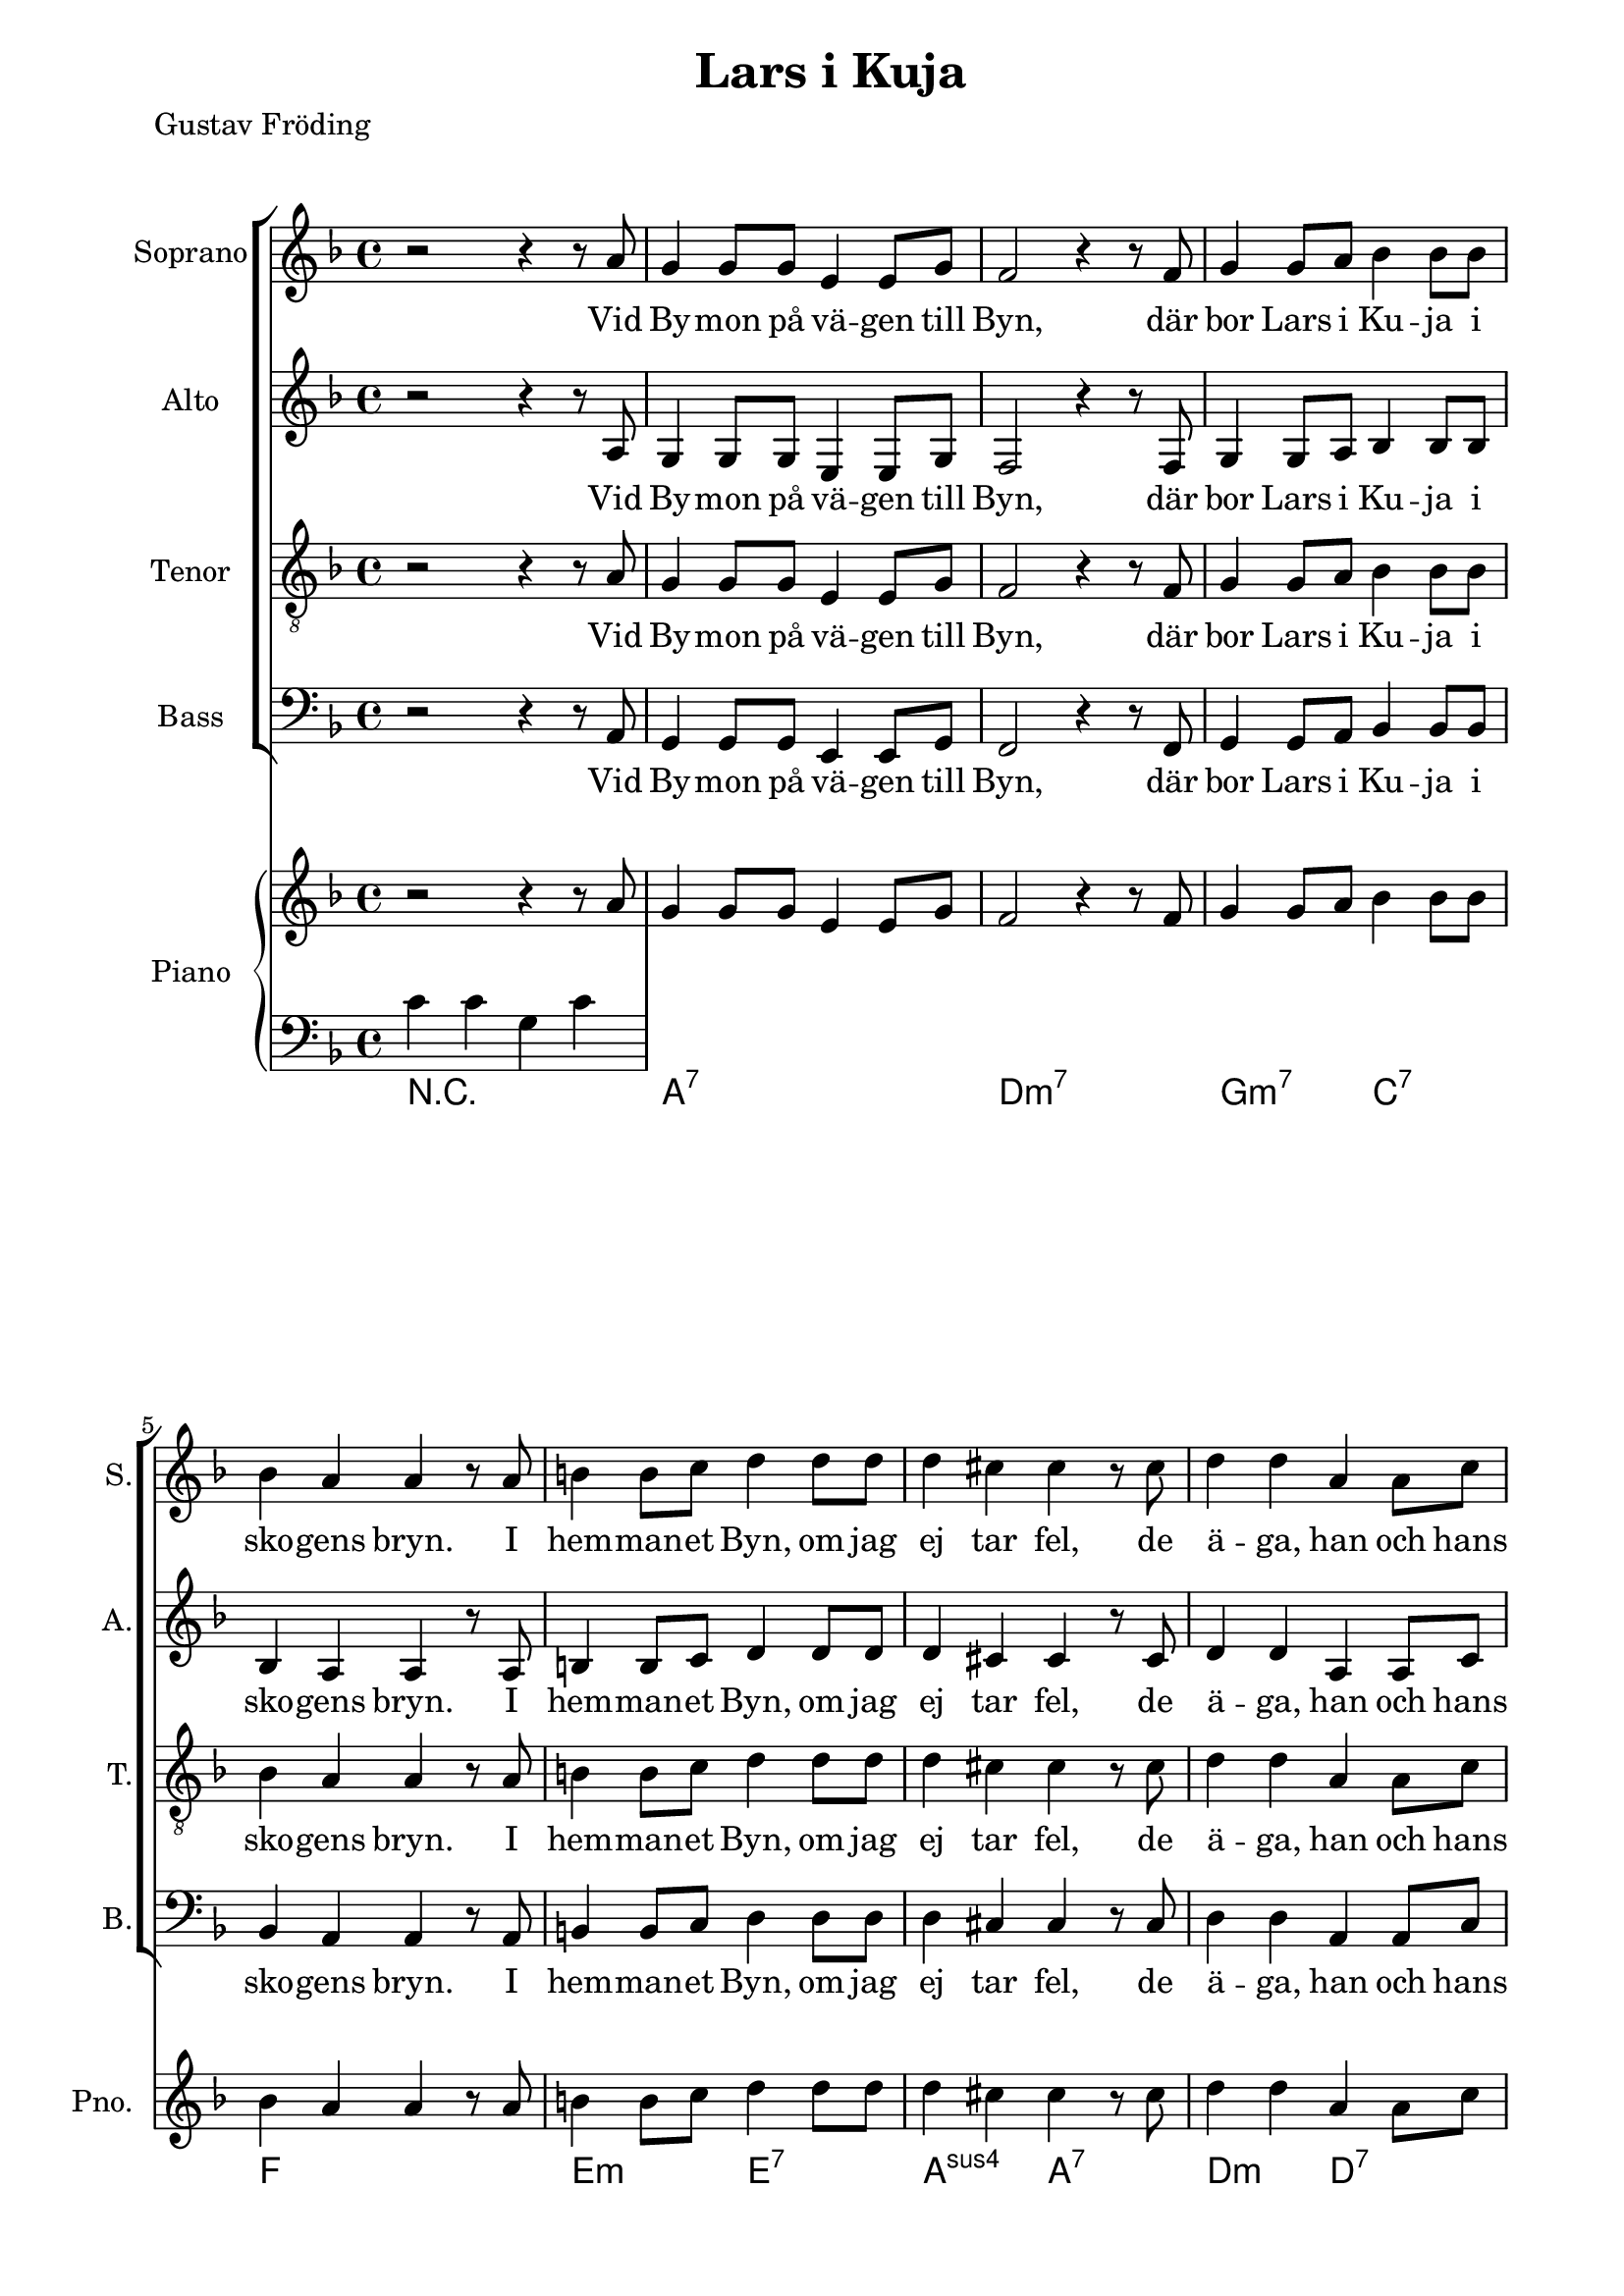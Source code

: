\version "2.22.0"

\paper {
  left-margin = 20
  right-margin = 15 
}

\header {
  title = "Lars i Kuja"
  poet = "Gustav Fröding"
}

global = {
  \key d \minor
  \time 4/4
}

soprano = \relative c'' {
  \global
  % Music follows here.
 %1
 r2 r4 r8 a 
 g4 g8 g e4 e8 g
 f2 r4 r8 f
 g4 g8 a bes4 bes8 bes 
 bes4 a a r8 a
 %6
 b4 b8 c d4 d8 d 
 d4 cis cis r8 cis
 d4 d a a8 c
 bes4 bes r r8 bes
 a4 a8 a e4 e8 g 
 f4 g a r8 a
 %12
 bes4 bes8 bes g4 g8 bes
 f4 a r r8 a
 g4 g8 g e4 e8 c
 d4 d r2
 % end first verse
 %16
 r2 r4 r8 a' 
 g4 g8 g e4 e8 g
 f2 r4 r8 f
 g4 a bes4 bes8 bes 
 bes4 a8 a a4 r8 a 
  %21
 b4. c8 d4 d8 d 
 d4 cis cis r8 cis
 d4 d a a8 c
 bes4 bes r r8 bes
 %25
 a4 a e e8 g 
 f4 g a r8 a
 bes4 bes8 bes g4 g8 bes
 f4 a r r8 a
 %29
 g4 g8 g e4 e8 c
 d4 d r2
  % end second verse
  %31
 r2 r4 r8 a' 
 g4 g8 g e4 e8 g
 f4 f8 g a4 r8 a
 g4 g8 a bes4 bes8 bes
 %35
 bes4 a a r8 a 
 b4 b8 c d4 d 
 d4 cis r4 r8 cis
 %38
 d4 d a a8 c
 bes4 bes g r8 bes
 a4 a e4 e8 g 
 %41
 f4 g a r8 a
 bes4 bes g4 g8 bes
 f4 a a r8 a
 g4 g8 g e4 e8 c
 d4 d d2
 %46
 r2 r4 r8 a'
 g4 g8 g e4 c
 d4 d r2
  % end
}

alto = \relative c' {
  \global
% Music follows here.
 %1
 r2 r4 r8 a 
 g4 g8 g e4 e8 g
 f2 r4 r8 f
 g4 g8 a bes4 bes8 bes 
 bes4 a a r8 a
 %6
 b4 b8 c d4 d8 d 
 d4 cis cis r8 cis
 d4 d a a8 c
 bes4 bes r r8 bes
 a4 a8 a e4 e8 g 
 f4 g a r8 a
 %12
 bes4 bes8 bes g4 g8 bes
 f4 a r r8 a
 g4 g8 g e4 e8 c
 d4 d r2
 % end first verse
 %16
 r2 r4 r8 a' 
 g4 g8 g e4 e8 g
 f2 r4 r8 f
 g4 a bes4 bes8 bes 
 bes4 a8 a a4 r8 a 
  %21
 b4. c8 d4 d8 d 
 d4 cis cis r8 cis
 d4 d a a8 c
 bes4 bes r r8 bes
 a4 a e e8 g 
 f4 g a r8 a
 bes4 bes8 bes g4 g8 bes
 f4 a r r8 a
 g4 g8 g e4 e8 c
 d4 d r2
  % end second verse
  r2 r4 r8 a' 
 g4 g8 g e4 e8 g
 f2 r4 r8 f
 g4 g8 a bes4 bes8 bes 
 bes4 a a r8 a 
 b4 b8 c d4 d8 d 
 d4 cis cis r8 cis
 d4 d a a8 c
 bes4 bes r r8 bes
 a4 a8 a e4 e8 g 
 f4 g a r8 a
 bes4 bes8 bes g4 g8 bes
 f4 a r r8 a
 g4 g8 g e4 e8 c
 d4 d r2
  % end
}

tenor = \relative c' {
  \global
% Music follows here.
 %1
 r2 r4 r8 a 
 g4 g8 g e4 e8 g
 f2 r4 r8 f
 g4 g8 a bes4 bes8 bes 
 bes4 a a r8 a
 %6
 b4 b8 c d4 d8 d 
 d4 cis cis r8 cis
 d4 d a a8 c
 bes4 bes r r8 bes
 a4 a8 a e4 e8 g 
 f4 g a r8 a
 %12
 bes4 bes8 bes g4 g8 bes
 f4 a r r8 a
 g4 g8 g e4 e8 c
 d4 d r2
 % end first verse
 %16
 r2 r4 r8 a' 
 g4 g8 g e4 e8 g
 f2 r4 r8 f
 g4 a bes4 bes8 bes 
 bes4 a8 a a4 r8 a 
  %21
 b4. c8 d4 d8 d 
 d4 cis cis r8 cis
 d4 d a a8 c
 bes4 bes r r8 bes
 a4 a e e8 g 
 f4 g a r8 a
 bes4 bes8 bes g4 g8 bes
 f4 a r r8 a
 g4 g8 g e4 e8 c
 d4 d r2
  % end second verse
  r2 r4 r8 a' 
 g4 g8 g e4 e8 g
 f2 r4 r8 f
 g4 g8 a bes4 bes8 bes 
 bes4 a a r8 a 
 b4 b8 c d4 d8 d 
 d4 cis cis r8 cis
 d4 d a a8 c
 bes4 bes r r8 bes
 a4 a8 a e4 e8 g 
 f4 g a r8 a
 bes4 bes8 bes g4 g8 bes
 f4 a r r8 a
 g4 g8 g e4 e8 c
 d4 d r2
  % end
}

bass = \relative c {
  \global
% Music follows here.
 %1
 r2 r4 r8 a 
 g4 g8 g e4 e8 g
 f2 r4 r8 f
 g4 g8 a bes4 bes8 bes 
 bes4 a a r8 a
 %6
 b4 b8 c d4 d8 d 
 d4 cis cis r8 cis
 d4 d a a8 c
 bes4 bes r r8 bes
 a4 a8 a e4 e8 g 
 f4 g a r8 a
 %12
 bes4 bes8 bes g4 g8 bes
 f4 a r r8 a
 g4 g8 g e4 e8 c
 d4 d r2
 % end first verse
 %16
 r2 r4 r8 a' 
 g4 g8 g e4 e8 g
 f2 r4 r8 f
 g4 a bes4 bes8 bes 
 bes4 a8 a a4 r8 a 
  %21
 b4. c8 d4 d8 d 
 d4 cis cis r8 cis
 d4 d a a8 c
 bes4 bes r r8 bes
 a4 a e e8 g 
 f4 g a r8 a
 bes4 bes8 bes g4 g8 bes
 f4 a r r8 a
 g4 g8 g e4 e8 c
 d4 d r2
  % end second verse
  r2 r4 r8 a' 
 g4 g8 g e4 e8 g
 f2 r4 r8 f
 g4 g8 a bes4 bes8 bes 
 bes4 a a r8 a 
 b4 b8 c d4 d8 d 
 d4 cis cis r8 cis
 d4 d a a8 c
 bes4 bes r r8 bes
 a4 a8 a e4 e8 g 
 f4 g a r8 a
 bes4 bes8 bes g4 g8 bes
 f4 a r r8 a
 g4 g8 g e4 e8 c
 d4 d r2
  % end
}

sopranoVerse = \lyricmode {
  % Lyrics follow here.
Vid By -- mon på vä -- gen till Byn,
där bor Lars i Ku -- ja i sko -- gens bryn.
I hem -- man -- et Byn, om jag ej tar fel,
de ä -- ga, han och hans kä -- ring,
en hun -- dra -- de -- tre -- tti -- o -- tre -- dje -- del
med äng och med å -- ker och är -- ing,
med äng och med å -- ker och är -- ing.

Men äng -- en är skä -- li -- gen klen
och åk -- ern ma -- ger och är -- ing -- en sen,
ty allt som väx -- er åt Lars är sten,
och sten är då -- lig för -- tär -- ing.
Men Lars har ar -- mar och Lars har ben,
och gni -- dig och seg är hans kä -- ring,
och gni -- dig och seg är hans kä -- ring.

Han plo -- ckar och grä -- ver och sli -- ter och drar,
och kä -- ring -- en spar,
den som spar han har,
av näv -- gröt ha de sin när -- ing.
Och läns -- man ko -- mmer och läns -- man tar,
och Lars han sli -- ter och Sti -- na spar,
och fast han knappt äg -- er skjor -- tan kvar,
så tror Lars i Ku -- ja på bä -- ttre dar,
så ock Lars i Ku -- jas kä -- ring.
}

altoVerse = \lyricmode {
  % Lyrics follow here.
Vid By -- mon på vä -- gen till Byn,
där bor Lars i Ku -- ja i sko -- gens bryn.
I hem -- man -- et Byn, om jag ej tar fel,
de ä -- ga, han och hans kä -- ring,
en hun -- dra -- de -- tre -- tti -- o -- tre -- dje -- del
med äng och med å -- ker och är -- ing,
med äng och med å -- ker och är -- ing.

Men äng -- en är skä -- li -- gen klen
och åk -- ern ma -- ger och är -- ing -- en sen,
ty allt som väx -- er åt Lars är sten,
och sten är då -- lig för -- tär -- ing.
Men Lars har ar -- mar och Lars har ben,
och gni -- dig och seg är hans kä -- ring,
och gni -- dig och seg är hans kä -- ring.

Han plo -- ckar och grä -- ver och sli -- ter och drar,
och kä -- ring -- en spar,
den som spar han har,
av näv -- gröt ha de sin när -- ing.
Och läns -- man ko -- mmer och läns -- man tar,
och Lars han sli -- ter och Sti -- na spar,
och fast han knappt äg -- er skjor -- tan kvar,
så tror Lars i Ku -- ja på bä -- ttre dar,
så ock Lars i Ku -- jas kä -- ring.
}

tenorVerse = \lyricmode {
  % Lyrics follow here.
Vid By -- mon på vä -- gen till Byn,
där bor Lars i Ku -- ja i sko -- gens bryn.
I hem -- man -- et Byn, om jag ej tar fel,
de ä -- ga, han och hans kä -- ring,
en hun -- dra -- de -- tre -- tti -- o -- tre -- dje -- del
med äng och med å -- ker och är -- ing,
med äng och med å -- ker och är -- ing.

Men äng -- en är skä -- li -- gen klen
och åk -- ern ma -- ger och är -- ing -- en sen,
ty allt som väx -- er åt Lars är sten,
och sten är då -- lig för -- tär -- ing.
Men Lars har ar -- mar och Lars har ben,
och gni -- dig och seg är hans kä -- ring,
och gni -- dig och seg är hans kä -- ring.

Han plo -- ckar och grä -- ver och sli -- ter och drar,
och kä -- ring -- en spar,
den som spar han har,
av näv -- gröt ha de sin när -- ing.
Och läns -- man ko -- mmer och läns -- man tar,
och Lars han sli -- ter och Sti -- na spar,
och fast han knappt äg -- er skjor -- tan kvar,
så tror Lars i Ku -- ja på bä -- ttre dar,
så ock Lars i Ku -- jas kä -- ring.
}

bassVerse = \lyricmode {
  % Lyrics follow here.
Vid By -- mon på vä -- gen till Byn,
där bor Lars i Ku -- ja i sko -- gens bryn.
I hem -- man -- et Byn, om jag ej tar fel,
de ä -- ga, han och hans kä -- ring,
en hun -- dra -- de -- tre -- tti -- o -- tre -- dje -- del
med äng och med å -- ker och är -- ing,
med äng och med å -- ker och är -- ing.

Men äng -- en är skä -- li -- gen klen
och åk -- ern ma -- ger och är -- ing -- en sen,
ty allt som väx -- er åt Lars är sten,
och sten är då -- lig för -- tär -- ing.
Men Lars har ar -- mar och Lars har ben,
och gni -- dig och seg är hans kä -- ring,
och gni -- dig och seg är hans kä -- ring.

Han plo -- ckar och grä -- ver och sli -- ter och drar,
och kä -- ring -- en spar,
den som spar han har,
av näv -- gröt ha de sin när -- ing.
Och läns -- man ko -- mmer och läns -- man tar,
och Lars han sli -- ter och Sti -- na spar,
och fast han knappt äg -- er skjor -- tan kvar,
så tror Lars i Ku -- ja på bä -- ttre dar,
så ock Lars i Ku -- jas kä -- ring.
}

rehearsalMidi = #
(define-music-function
 (parser location name midiInstrument lyrics) (string? string? ly:music?)
 #{
   \unfoldRepeats <<
     \new Staff = "soprano" \new Voice = "soprano" { \soprano }
     \new Staff = "alto" \new Voice = "alto" { \alto }
     \new Staff = "tenor" \new Voice = "tenor" { \tenor }
     \new Staff = "bass" \new Voice = "bass" { \bass }
     \context Staff = $name {
       \set Score.midiMinimumVolume = #0.5
       \set Score.midiMaximumVolume = #0.5
       \set Score.tempoWholesPerMinute = #(ly:make-moment 66 4)
       \set Staff.midiMinimumVolume = #0.8
       \set Staff.midiMaximumVolume = #1.0
       \set Staff.midiInstrument = $midiInstrument
     }
     \new Lyrics \with {
       alignBelowContext = $name
     } \lyricsto $name $lyrics
   >>
 #})

right = \relative c'' {
  \global
  % Music follows here.
 %1
 r2 r4 r8 a 
 g4 g8 g e4 e8 g
 f2 r4 r8 f
 g4 g8 a bes4 bes8 bes 
 bes4 a a r8 a
 %6
 b4 b8 c d4 d8 d 
 d4 cis cis r8 cis
 d4 d a a8 c
 bes4 bes r r8 bes
 a4 a8 a e4 e8 g 
 f4 g a r8 a
 %12
 bes4 bes8 bes g4 g8 bes
 f4 a r r8 a
 g4 g8 g e4 e8 c
 d4 d r2
 % end first verse
 %16
 r2 r4 r8 a' 
 g4 g8 g e4 e8 g
 f2 r4 r8 f
 g4 a bes4 bes8 bes 
 bes4 a8 a a4 r8 a 
 b4 b8 c d4 d8 d 
 d4 cis cis r8 cis
 d4 d a a8 c
 bes4 bes r r8 bes
 a4 a8 a e4 e8 g 
 f4 g a r8 a
 bes4 bes8 bes g4 g8 bes
 f4 a r r8 a
 g4 g8 g e4 e8 c
 d4 d r2
  % end second verse
  r2 r4 r8 a' 
 g4 g8 g e4 e8 g
 f2 r4 r8 f
 g4 g8 a bes4 bes8 bes 
 bes4 a a r8 a 
 b4 b8 c d4 d8 d 
 d4 cis cis r8 cis
 d4 d a a8 c
 bes4 bes r r8 bes
 a4 a8 a e4 e8 g 
 f4 g a r8 a
 bes4 bes8 bes g4 g8 bes
 f4 a r r8 a
 g4 g8 g e4 e8 c
 d4 d r2
  % end
 
}

left = \relative c' {
  \global
  % Music follows here.
  c4 c g c
}

chordNames = \chordmode {
  \global
  % Chords follow here.
  r1 
  a:7
  d:min7
  g2:min7 c:7
  f1
  e2:min e:7
  a:sus4 a:7
  d2:min d:7
  g1:min
  a:7
  d:min7
  g2:min7 a:7
  d1:min7
  g2:min7 a:7
  d1:min7
}

choirPart = \new ChoirStaff <<
  \new Staff \with {
    midiInstrument = "choir aahs"
    instrumentName = "Soprano"
    shortInstrumentName = "S."
  } { \soprano }
  \addlyrics { \sopranoVerse }
  \new Staff \with {
    midiInstrument = "choir aahs"
    instrumentName = "Alto"
    shortInstrumentName = "A."
  } { \alto }
  \addlyrics { \altoVerse }
  \new Staff \with {
    midiInstrument = "choir aahs"
    instrumentName = "Tenor"
    shortInstrumentName = "T."
  } { \clef "treble_8" \tenor }
  \addlyrics { \tenorVerse }
  \new Staff \with {
    midiInstrument = "choir aahs"
    instrumentName = "Bass"
    shortInstrumentName = "B."
  } { \clef bass \bass }
  \addlyrics { \bassVerse }
>>

pianoPart = \new PianoStaff \with {
  instrumentName = "Piano"
  shortInstrumentName = "Pno."
} <<
  \new Staff = "right" \with {
    midiInstrument = "acoustic grand"
  } \right
  \new Staff = "left" \with {
    midiInstrument = "acoustic grand"
  } { \clef bass \left }
>>

chordsPart = \new ChordNames \chordNames

\score {
  <<
    \choirPart
    \pianoPart
    \chordsPart
  >>
  \layout { }
  \midi {
    \tempo 4=66
  }
}

% Rehearsal MIDI files:
\book {
  \bookOutputSuffix "soprano"
  \score {
    \rehearsalMidi "soprano" "soprano sax" \sopranoVerse
    \midi { }
  }
}

\book {
  \bookOutputSuffix "alto"
  \score {
    \rehearsalMidi "alto" "soprano sax" \altoVerse
    \midi { }
  }
}

\book {
  \bookOutputSuffix "tenor"
  \score {
    \rehearsalMidi "tenor" "tenor sax" \tenorVerse
    \midi { }
  }
}

\book {
  \bookOutputSuffix "bass"
  \score {
    \rehearsalMidi "bass" "tenor sax" \bassVerse
    \midi { }
  }
}

